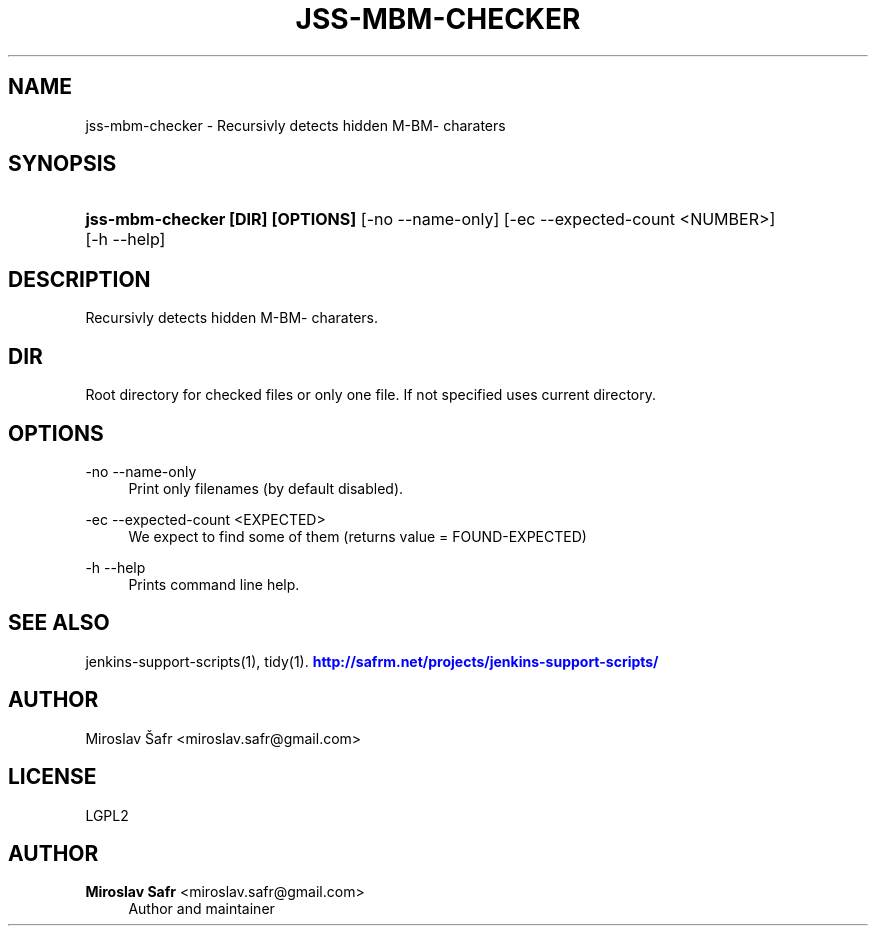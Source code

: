 '\" t
.\"     Title: jss-mbm-checker
.\"    Author: Miroslav Safr <miroslav.safr@gmail.com>
.\" Generator: DocBook XSL Stylesheets v1.78.1 <http://docbook.sf.net/>
.\"      Date: 20150325_1049
.\"    Manual: Support scripts for releasing and CI environments
.\"    Source: jenkins-support-scripts 1.3.1
.\"  Language: English
.\"
.TH "JSS\-MBM\-CHECKER" "1" "20150325_1049" "jenkins-support-scripts 1.3.1" "Support scripts for releasing"
.\" -----------------------------------------------------------------
.\" * Define some portability stuff
.\" -----------------------------------------------------------------
.\" ~~~~~~~~~~~~~~~~~~~~~~~~~~~~~~~~~~~~~~~~~~~~~~~~~~~~~~~~~~~~~~~~~
.\" http://bugs.debian.org/507673
.\" http://lists.gnu.org/archive/html/groff/2009-02/msg00013.html
.\" ~~~~~~~~~~~~~~~~~~~~~~~~~~~~~~~~~~~~~~~~~~~~~~~~~~~~~~~~~~~~~~~~~
.ie \n(.g .ds Aq \(aq
.el       .ds Aq '
.\" -----------------------------------------------------------------
.\" * set default formatting
.\" -----------------------------------------------------------------
.\" disable hyphenation
.nh
.\" disable justification (adjust text to left margin only)
.ad l
.\" -----------------------------------------------------------------
.\" * MAIN CONTENT STARTS HERE *
.\" -----------------------------------------------------------------
.SH "NAME"
jss-mbm-checker \- Recursivly detects hidden M\-BM\- charaters
.SH "SYNOPSIS"
.HP \w'\fBjss\-mbm\-checker\ [DIR]\ [OPTIONS]\fR\ 'u
\fBjss\-mbm\-checker [DIR] [OPTIONS]\fR [\-no\ \-\-name\-only] [\-ec\ \-\-expected\-count\ <NUMBER>] [\-h\ \-\-help]
.SH "DESCRIPTION"
.PP
Recursivly detects hidden M\-BM\- charaters\&.
.SH "DIR"
.PP
Root directory for checked files or only one file\&. If not specified uses current directory\&.
.SH "OPTIONS"
.PP
\-no \-\-name\-only
.RS 4
Print only filenames (by default disabled)\&.
.RE
.PP
\-ec \-\-expected\-count <EXPECTED>
.RS 4
We expect to find some of them (returns value = FOUND\-EXPECTED)
.RE
.PP
\-h \-\-help
.RS 4
Prints command line help\&.
.RE
.SH "SEE ALSO"
.PP
jenkins\-support\-scripts(1), tidy(1)\&.
\m[blue]\fB\%http://safrm.net/projects/jenkins-support-scripts/\fR\m[]
.SH "AUTHOR"
.PP
Miroslav Šafr <miroslav\&.safr@gmail\&.com>
.SH "LICENSE"
.PP
LGPL2
.SH "AUTHOR"
.PP
\fBMiroslav Safr\fR <\&miroslav\&.safr@gmail\&.com\&>
.RS 4
Author and maintainer
.RE
